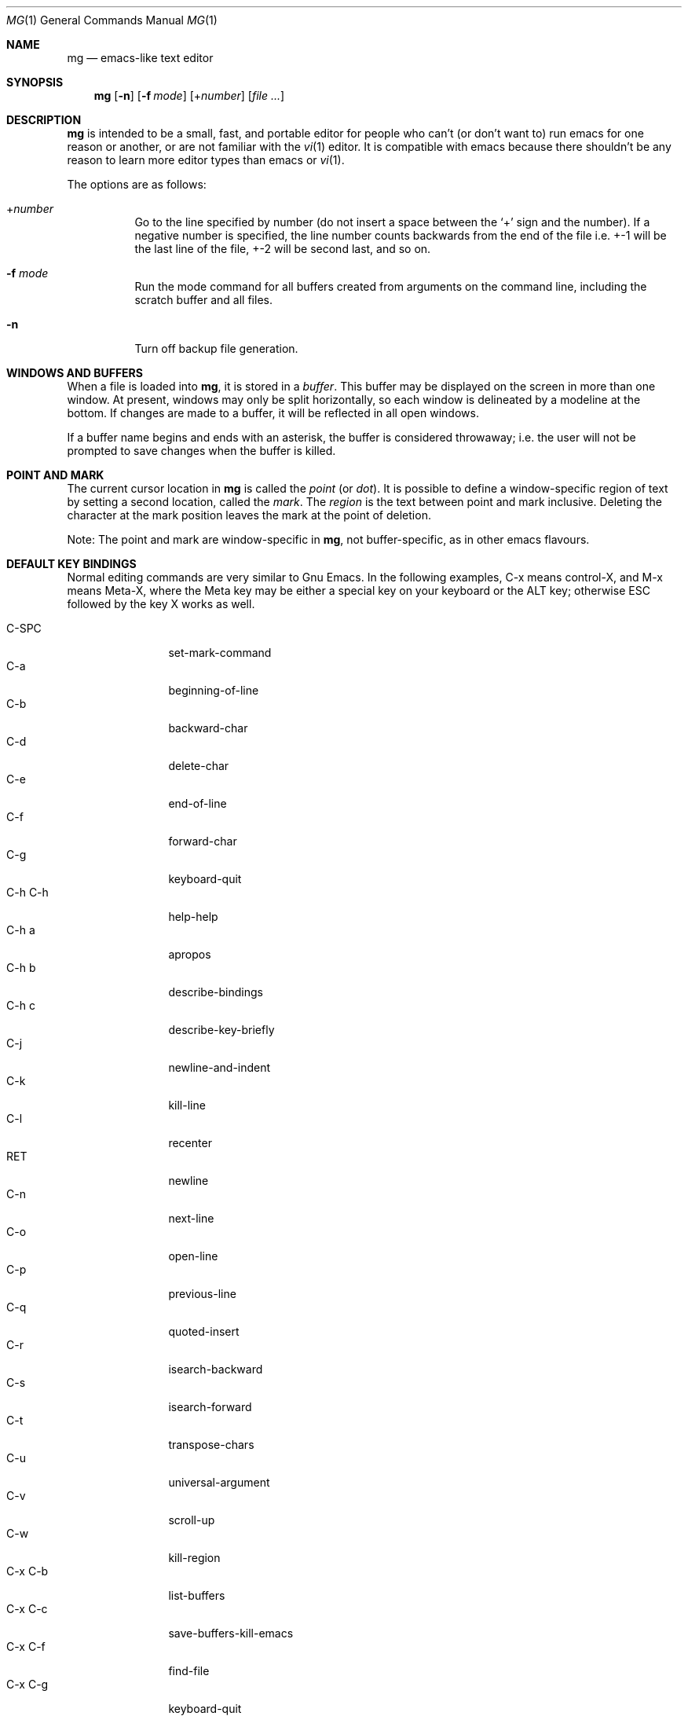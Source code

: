 .\"	$OpenBSD$
.\" This file is in the public domain.
.\"
.Dd $Mdocdate$
.Dt MG 1
.Os
.Sh NAME
.Nm mg
.Nd emacs-like text editor
.Sh SYNOPSIS
.Nm mg
.Op Fl n
.Op Fl f Ar mode
.Op + Ns Ar number
.Op Ar
.Sh DESCRIPTION
.Nm
is intended to be a small, fast, and portable editor for
people who can't (or don't want to) run emacs for one
reason or another, or are not familiar with the
.Xr vi 1
editor.
It is compatible with emacs because there shouldn't
be any reason to learn more editor types than emacs or
.Xr vi 1 .
.Pp
The options are as follows:
.Bl -tag -width Ds
.It + Ns Ar number
Go to the line specified by number (do not insert
a space between the
.Sq +
sign and the number).
If a negative number is specified, the line number counts
backwards from the end of the file i.e. +-1 will be the last
line of the file, +-2 will be second last, and so on.
.It Fl f Ar mode
Run the mode command for all buffers created from
arguments on the command line, including the
scratch buffer and all files.
.It Fl n
Turn off backup file generation.
.El
.Sh WINDOWS AND BUFFERS
When a file is loaded into
.Nm ,
it is stored in a
.Em buffer .
This buffer may be displayed on the screen in more than one window.
At present, windows may only be split horizontally, so each window is
delineated by a modeline at the bottom.
If changes are made to a buffer, it will be reflected in all open windows.
.Pp
If a buffer name begins and ends with an asterisk, the buffer is considered
throwaway; i.e. the user will not be prompted to save changes when
the buffer is killed.
.Sh POINT AND MARK
The current cursor location in
.Nm
is called the
.Em point
(or
.Em dot ) .
It is possible to define a window-specific region of text by setting a second
location, called the
.Em mark .
The
.Em region
is the text between point and mark inclusive.
Deleting the character at the mark position leaves
the mark at the point of deletion.
.Pp
Note: The point and mark are window-specific in
.Nm ,
not buffer-specific, as in other emacs flavours.
.Sh DEFAULT KEY BINDINGS
Normal editing commands are very similar to Gnu Emacs.
In the following examples, C-x means control-X, and M-x means Meta-X,
where the Meta key may be either a special key on your keyboard
or the ALT key; otherwise ESC followed by the key X works as well.
.Pp
.Bl -tag -width xxxxxxxxxx -compact
.It C-SPC
set-mark-command
.It C-a
beginning-of-line
.It C-b
backward-char
.It C-d
delete-char
.It C-e
end-of-line
.It C-f
forward-char
.It C-g
keyboard-quit
.It C-h C-h
help-help
.It C-h a
apropos
.It C-h b
describe-bindings
.It C-h c
describe-key-briefly
.It C-j
newline-and-indent
.It C-k
kill-line
.It C-l
recenter
.It RET
newline
.It C-n
next-line
.It C-o
open-line
.It C-p
previous-line
.It C-q
quoted-insert
.It C-r
isearch-backward
.It C-s
isearch-forward
.It C-t
transpose-chars
.It C-u
universal-argument
.It C-v
scroll-up
.It C-w
kill-region
.It C-x C-b
list-buffers
.It C-x C-c
save-buffers-kill-emacs
.It C-x C-f
find-file
.It C-x C-g
keyboard-quit
.It C-x C-l
downcase-region
.It C-x C-o
delete-blank-lines
.It C-x C-q
toggle-read-only
.It C-x C-r
find-file-read-only
.It C-x C-s
save-buffer
.It C-x C-u
upcase-region
.It C-x C-v
find-alternate-file
.It C-x C-w
write-file
.It C-x C-x
exchange-point-and-mark
.It C-x (
start-kbd-macro
.It C-x \&)
end-kbd-macro
.It C-x 0
delete-window
.It C-x 1
delete-other-windows
.It C-x 2
split-window-vertically
.It C-x 4 C-f
find-file-other-window
.It C-x 4 C-g
keyboard-quit
.It C-x 4 b
switch-to-buffer-other-window
.It C-x 4 f
find-file-other-window
.It C-x =
what-cursor-position
.It C-x ^
enlarge-window
.It C-x `
next-error
.It C-x b
switch-to-buffer
.It C-x d
dired
.It C-x e
call-last-kbd-macro
.It C-x f
set-fill-column
.It C-x g
goto-line
.It C-x i
insert-file
.It C-x k
kill-buffer
.It C-x n
other-window
.It C-x o
other-window
.It C-x p
previous-window
.It C-x s
save-some-buffers
.It C-x u
undo
.It C-y
yank
.It C-z
suspend-emacs
.It M-C-v
scroll-other-window
.It M-SPC
just-one-space
.It M-%
query-replace
.It M-<
beginning-of-buffer
.It M->
end-of-buffer
.It M-\e
delete-horizontal-space
.It M-b
backward-word
.It M-c
capitalize-word
.It M-d
kill-word
.It M-f
forward-word
.It M-l
downcase-word
.It M-q
fill-paragraph
.It M-r
search-backward
.It M-s
search-forward
.It M-u
upcase-word
.It M-v
scroll-down
.It M-w
copy-region-as-kill
.It M-x
execute-extended-command
.It M-{
backward-paragraph
.It M-}
forward-paragraph
.It M-~
not-modified
.It M-DEL
backward-kill-word
.It C-_
undo
.It )
blink-and-insert
.It DEL
delete-backward-char
.El
.Pp
For a complete description of
.Nm
commands, see
.Sx MG COMMANDS .
To see the active keybindings at any time, type
.Dq M-x describe-bindings .
.Sh MG COMMANDS
Commands are invoked by
.Dq M-x ,
or by binding to a key.
Many commands take an optional numerical parameter,
.Va n .
This parameter is set either by
M-<n> (where
.Va n
is the numerical argument) before the command, or by
one or more invocations of the universal argument, usually bound to C-U.
When invoked in this manner, the value of the numeric parameter to
be passed is displayed in the minibuffer before the M-x.
One common use of the parameter is in mode toggles (e.g.\&
make-backup-files).
If no parameter is supplied, the mode is toggled to its
alternate state.
If a positive parameter is supplied, the mode is forced to on.
Otherwise, it is forced to off.
.\"
.Bl -tag -width xxxxx
.It apropos
Help Apropos.
Prompt the user for a string, open the *help* buffer,
and list all
.Nm
commands that contain that string.
.It auto-execute
Register an auto-execute hook; that is, specify a filename pattern
(conforming to the shell's filename globbing rules) and an associated
function to execute when a file matching the specified pattern
is read into a buffer.
.It auto-fill-mode
Toggle auto-fill mode (sometimes called mail-mode),
where text inserted past the fill column is automatically wrapped
to a new line.
.It auto-indent-mode
Toggle indent mode, where indentation is preserved after a newline.
.It backward-char
Move cursor backwards one character.
.It backward-kill-word
Kill text backwards by
.Va n
words.
.It backward-paragraph
Move cursor backwards
.Va n
paragraphs.
Paragraphs are delimited by <NL><NL> or <NL><TAB> or <NL><SPACE>.
.It backward-word
Move cursor backwards by the specified number of words.
.It beginning-of-buffer
Move cursor to the top of the buffer.
.It beginning-of-line
Move cursor to the beginning of the line.
.It blink-and-insert
Self-insert a character, then search backwards and blink its
matching delimeter.
For delimeters other than
parenthesis, brackets, and braces, the character itself
is used as its own match.
.It bsmap-mode
Toggle bsmap mode, where DEL and c-H are swapped.
.It c-mode
Toggle a KNF-compliant mode for editing C program files.
.It call-last-kbd-macro
Invoke the keyboard macro.
.It capitalize-word
Capitalize
.Va n
words; i.e. convert the first character of the word to
upper case, and subsequent letters to lower case.
.It cd
Change the global working directory.
See also global-wd-mode.
.It copy-region-as-kill
Copy all of the characters in the region to the kill buffer,
clearing the mark afterwards.
This is a bit like a kill-region followed by a yank.
.It count-matches
Count the number of lines matching the supplied regular expression.
.It count-non-matches
Count the number of lines not matching the supplied regular expression.
.It define-key
Prompts the user for a named keymap (mode),
a key, and an
.Nm
command, then creates a keybinding in the appropriate
map.
.It delete-backward-char
Delete backwards
.Va n
characters.
Like delete-char, this actually does a kill if presented
with an argument.
.It delete-blank-lines
Delete blank lines around dot.
If dot is sitting on a blank line, this command
deletes all the blank lines above and below the current line.
Otherwise, it deletes all of the blank lines after the current line.
.It delete-char
Delete
.Va n
characters forward.
If any argument is present, it kills rather than deletes,
saving the result in the kill buffer.
.It delete-horizontal-space
Delete any whitespace around the dot.
.It delete-leading-space
Delete leading whitespace on the current line.
.It delete-trailing-space
Delete trailing whitespace on the current line.
.It delete-matching-lines
Delete all lines after dot that contain a string matching
the supplied regular expression.
.It delete-non-matching-lines
Delete all lines after dot that contain a string matching
the supplied regular expression.
.It delete-other-windows
Make the current window the only window visible on the screen.
.It delete-window
Delete current window.
.It describe-bindings
List all global and local keybindings, putting the result in
the *help* buffer.
.It describe-key-briefly
Read a key from the keyboard, and look it up in the keymap.
Display the name of the function currently bound to the key.
.It digit-argument
Process a numerical argument for keyboard-invoked functions.
.It downcase-region
Set all characters in the region to lower case.
.It downcase-word
Set characters to lower case, starting at the dot, and ending
.Va n
words away.
.It emacs-version
Return an
.Nm
version string.
.It end-kbd-macro
Stop defining a keyboard macro.
.It end-of-buffer
Move cursor to the end of the buffer.
.It end-of-line
Move cursor to the end of the line.
.It enlarge-window
Enlarge the current window by shrinking either the window above
or below it.
.It eval-current-buffer
Evaluate the current buffer as a series of
.Nm
commands.
Useful for testing
.Nm
startup files.
.It eval-expression
Get one line from the user, and run it.
Useful for testing expressions in
.Nm
startup files.
.It exchange-point-and-mark
Swap the values of "dot" and "mark" in the current window.
Return an error if no mark is set.
.It execute-extended-command
Invoke an extended command; i.e. M-x.
Call the message line routine to read in the command name and apply
autocompletion to it.
When it comes back, look the name up in the symbol table and run the
command if it is found, passing arguments as necessary.
Print an error if there is anything wrong.
.It fill-paragraph
Justify a paragraph, wrapping text at the current fill column.
.It find-file
Select a file for editing.
First check if you can find the file
in another buffer; if you can find it, just switch to the buffer.
If you cannot find the file, create a new buffer, read in the
file from disk, and switch to the new buffer.
.It find-file-read-only
Same as find-file, except the new buffer is set to read-only.
.It find-alternate-file
Replace the current file with an alternate one.
Semantics for finding the replacement file are the same as
find-file, except the current buffer is killed before the switch.
If the kill fails, or is aborted, revert to the original file.
.It find-file-other-window
Opens the specified file in a second buffer.
Splits the current window if necessary.
.It forward-char
Move cursor forwards (or backwards, if
.Va n
is negative)
.Va n
characters.
Returns an error if the end of buffer is reached.
.It forward-paragraph
Move forward
.Va n
paragraphs.
Paragraphs are delimited by <NL><NL> or <NL><TAB> or <NL><SPACE>.
.It forward-word
Move the cursor forward by the specified number of words.
.It global-set-key
Bind a key in the global (fundamental) key map.
.It global-unset-key
Unbind a key from the global (fundamental) key map; i.e. set it to 'rescan'.
.It global-wd-mode
Toggle global working-directory mode.
When enabled,
.Nm
defaults to opening files (and executing commands like compile and grep)
relative to the global working directory.
When disabled, a working directory is set for each buffer.
.It goto-line
Go to a specific line.
If an argument is present, then
it is the line number, else prompt for a line number to use.
.It help-help
Prompts for one of (a)propos, (b)indings, des(c)ribe key briefly.
.It insert
Insert a string, mainly for use from macros.
.It insert-buffer
Insert the contents of another buffer at dot.
.It insert-file
Insert a file into the current buffer at dot.
.It insert-with-wrap
Insert the bound character with word wrap.
Check to see if we're past the fill column, and if so,
justify this line.
.It isearch-backward
Use incremental searching, initially in the reverse direction.
isearch ignores any explicit arguments.
If invoked during macro definition or evaluation, the non-incremental
search-backward is invoked instead.
.It isearch-forward
Use incremental searching, initially in the forward direction.
isearch ignores any explicit arguments.
If invoked during macro definition or evaluation, the non-incremental
search-forward is invoked instead.
.It just-one-space
Delete any whitespace around dot, then insert a space.
.It keyboard-quit
Abort the current action.
.It kill-buffer
Dispose of a buffer, by name.
If the buffer name does not start and end with an asterisk,
prompt the user if the buffer
has been changed.
.It kill-line
Kill line.
If called without an argument, it kills from dot to the end
of the line, unless it is at the end of the line, when it kills the
newline.
If called with an argument of 0, it kills from the start of the
line to dot.
If called with a positive argument, it kills from dot
forward over that number of newlines.
If called with a negative argument
it kills any text before dot on the current line, then it kills back
abs(n) lines.
.It kill-paragraph
Delete
.Va n
paragraphs starting with the current one.
.It kill-region
Kill the currently defined region.
.It kill-word
Delete forward
.Va n
words.
.It line-number-mode
Toggle whether line and column numbers are displayed in the modeline.
.It list-buffers
Display the list of available buffers.
.It load
Prompt the user for a filename, and then execute commands
from that file.
.It local-set-key
Bind a key mapping in the local (topmost) mode.
.It local-unset-key
Unbind a key mapping in the local (topmost) mode.
.It make-backup-files
Toggle generation of backup files.
.It meta-key-mode
When disabled, the meta key can be used to insert extended-ascii (8-bit)
characters.
When enabled, the meta key acts as usual.
.It negative-argument
Process a negative argument for keyboard-invoked functions.
.It newline
Insert a newline into the current buffer.
.It newline-and-indent
Insert a newline, then enough tabs and spaces to duplicate the indentation
of the previous line.
Assumes tabs are every eight characters.
.It next-line
Move forward
.Va n
lines.
.It no-tab-mode
Toggle notab mode.
In this mode, spaces are inserted rather than tabs.
.It not-modified
Turn off the modified flag in the current buffer.
.It open-line
Open up some blank space.
Essentially, insert
.Va n
newlines, then back up over them.
.It other-window
The command to make the next (down the screen) window the current
window.
There are no real errors, although the command does nothing if
there is only 1 window on the screen.
.It overwrite-mode
Toggle overwrite mode, where typing in a buffer overwrites
existing characters rather than inserting them.
.It prefix-region
Inserts a prefix string before each line of a region.
The prefix string is settable by using 'set-prefix-string'.
.It previous-line
Move backwards
.Va n
lines.
.It previous-window
This command makes the previous (up the screen) window the
current window.
There are no errors, although the command does not do
a lot if there is only 1 window.
.It push-shell
Suspend
.Nm
and switch to alternate screen, if available.
.It pwd
Display current (global) working directory in the status area.
.It query-replace
Query Replace.
Search and replace strings selectively, prompting after each match.
.It replace-string
Replace string globally without individual prompting.
.It query-replace-regexp
Replace strings selectively.
Does a search and replace operation using regular
expressions for both patterns.
.It quoted-insert
Insert the next character verbatim into the current buffer; i.e. ignore
any function bound to that key.
.It re-search-again
Perform a regular expression search again, using the same search
string and direction as the last search command.
.It re-search-backward
Search backwards using a regular expression.
Get a search string from the user, and search, starting at dot
and proceeding toward the front of the buffer.
If found, dot is left
pointing at the first character of the pattern [the last character that
was matched].
.It re-search-forward
Search forward using a regular expression.
Get a search string from the user and search for it starting at dot.
If found, move dot to just after the matched characters.
display does all
the hard stuff.
If not found, it just prints a message.
.It recenter
Reposition dot in the current window.
By default, the dot is centered.
If given a positive argument (n), the display is repositioned to line
n.
If
.Va n
is negative, it is that line from the bottom.
.It redraw-display
Refresh the display.
Recomputes all window sizes in case something has changed.
.It save-buffer
Save the contents of the current buffer if it has been changed,
optionally creating a backup copy.
.It save-buffers-kill-emacs
Offer to save modified buffers and quit
.Nm .
.It save-some-buffers
Look through the list of buffers, offering to save any buffer that
has been changed.
Buffers that are not associated with files (such
as *scratch*, *grep*, *compile*) are ignored.
.It scroll-down
Scroll backwards
.Va n
pages.
A two-line overlap between pages is
assumed.
If given a repeat argument, scrolls back lines, not pages.
.It scroll-one-line-down
Scroll the display down
.Va n
lines without changing the cursor position.
.It scroll-one-line-up
Scroll the display
.Va n
lines up without moving the cursor position.
.It scroll-other-window
Scroll the next window in the window list window forward
.Va n
pages.
.It scroll-up
Scroll forward one page.
A two-line overlap between pages is
assumed.
If given a repeat argument, scrolls back lines, not pages.
.It search-again
Search again, using the same search string and direction as the last
search command.
.It search-backward
Reverse search.
Get a search string from the user, and search, starting
at dot and proceeding toward the front of the buffer.
If found, dot is
left pointing at the first character of the pattern (the last character
that was matched).
.It search-forward
Search forward.
Get a search string from the user, and search for it
starting at dot.
If found, dot gets moved to just after the matched
characters, if not found, print a message.
.It self-insert-command
Insert a character.
.It set-case-fold-search
Set case-fold searching, causing case nopt to matter
in regular expression searches.
This is the default.
.It set-default-mode
Append the supplied mode to the list of default modes
used by subsequent buffer creation.
Built in modes include: fill, indent, overwrite, and notab.
.It set-fill-column
Prompt the user for a fill column.
Used by auto-fill-mode.
.It set-mark-command
Sets the mark in the current window to the current dot location.
.It set-prefix-string
Sets the prefix string to be used by the 'prefix-region' command.
.It shrink-window
Shrink current window by one line.
The window immediately below is expanded to pick up the slack.
If only one window is present, this command has no effect.
.It space-to-tabstop
Insert enough spaces to reach the next tab-stop position.
By default, tab-stops occur every 8 characters.
.It split-window-vertically
Split the current window.
A window smaller than 3 lines cannot be split.
.It start-kbd-macro
Start defining a keyboard macro.
Macro definition is ended by invoking end-kbd-macro.
.It suspend-emacs
Suspend
.Nm
and switch back to alternate screen, if in use.
.It switch-to-buffer
Prompt and switch to a new buffer in the current window.
.It switch-to-buffer-other-window
Switch to buffer in another window.
.It toggle-read-only
Toggle the read-only flag on the current buffer.
.It transpose-chars
Transpose the two characters on either side of dot.
If dot is at the end of the line, transpose the two characters before it.
Return with an error if dot is at the beginning of line;
it seems to be a bit pointless to
make this work.
.It undo
Undo the most recent action.
If invoked again without an intervening command,
move the undo pointer to the previous action and undo it.
.It undo-boundary
Add an undo boundary.
This is not usually done interactively.
.It undo-boundary-toggle
Toggle whether undo boundaries are generated.
Undo boundaries are often disabled before operations that should
be considered atomically undoable.
.It undo-enable
Toggle whether undo information is kept.
.It undo-list
Show the undo records for the current buffer in a new buffer.
.It universal-argument
Repeat the next command 4 times.
Usually bound to C-u.
This command may be stacked; e.g.\&
C-u C-u C-f moves the cursor forward 16 characters.
.It upcase-region
Upper case region.
Change all of the lower case characters in the region to
upper case.
.It upcase-word
Move the cursor forward by the specified number of words.
As you move, convert any characters to upper case.
.It what-cursor-position
Display a bunch of useful information about the current location of
dot.
The character under the cursor (in octal), the current line, row,
and column, and approximate position of the cursor in the file (as a
percentage) is displayed.
The column position assumes an infinite
position display; it does not truncate just because the screen does.
.It write-file
Ask for a file name and write the contents of the current buffer to
that file.
Update the remembered file name and clear the buffer
changed flag.
.It yank
Yank text from kill-buffer.
Unlike emacs, the
.Nm
kill buffer consists only
of the most recent kill.
It is not a ring.
.El
.Sh CONFIGURATION FILES
There are two configuration files,
.Pa .mg ,
and
.Pa .mg-TERM .
Here,
.Ev TERM
represents the name of your terminal type; e.g., if your terminal type
is set to
.Dq vt100 ,
.Nm
will use
.Pa .mg-vt100
as a startup file.
The terminal type startup file is used first.
.Pp
The startup file format is a list of commands, one per line, as used for
interactive evaluation.
Strings that are normally entered by the user at any subsequent prompts
may be specified after the command name; e.g.:
.Bd -literal -offset indent
global-set-key ")" self-insert-command
global-set-key "\e^x\e^f" find-file
global-set-key "\ee[Z" backward-char
set-default-mode fill
set-fill-column 72
auto-execute *.c c-mode
.Ed
.Sh FILES
.Bl -tag -width ~/.mg-TERM -compact
.It Pa ~/.mg
normal startup file
.It Pa ~/.mg-TERM
terminal-specific startup file
.El
.Sh SEE ALSO
.Xr vi 1
.Sh CAVEATS
Since it is written completely in C, there is currently no
language in which you can write extensions;
however, you can rebind keys and change certain parameters
in startup files.
.Pp
In order to use 8-bit characters (such as German umlauts), the Meta key
needs to be disabled via the
.Dq meta-key-mode
command.

